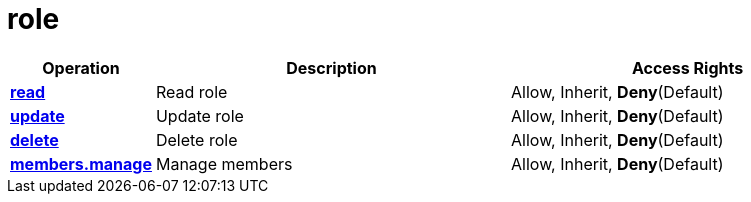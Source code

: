 = role

[cols="1s,5a,5a"]
|===
| Operation| Description | Access Rights


| [#rbac-role-read]#<<rbac-role-read,read>>#
| Read role
| Allow, Inherit, *Deny*(Default)


| [#rbac-role-update]#<<rbac-role-update,update>>#
| Update role
| Allow, Inherit, *Deny*(Default)


| [#rbac-role-delete]#<<rbac-role-delete,delete>>#
| Delete role
| Allow, Inherit, *Deny*(Default)


| [#rbac-role-members.manage]#<<rbac-role-members.manage,members.manage>>#
| Manage members
| Allow, Inherit, *Deny*(Default)


|===
